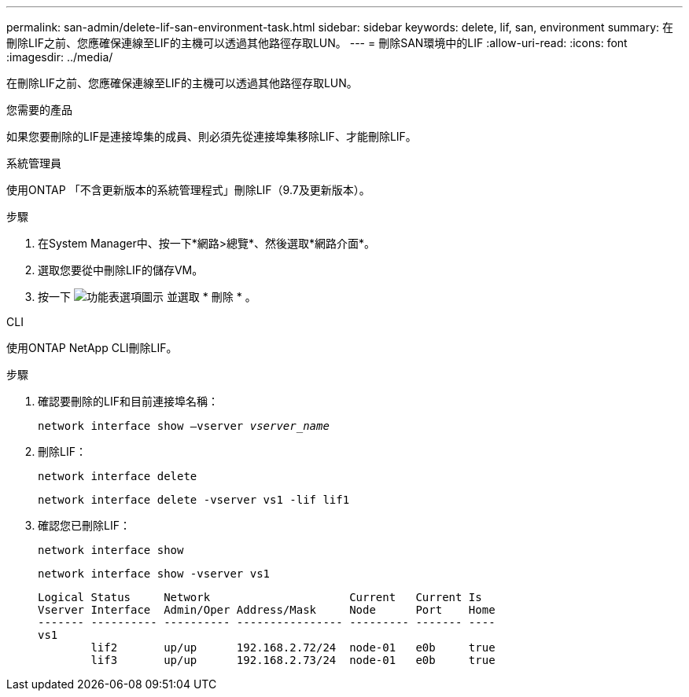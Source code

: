 ---
permalink: san-admin/delete-lif-san-environment-task.html 
sidebar: sidebar 
keywords: delete, lif, san, environment 
summary: 在刪除LIF之前、您應確保連線至LIF的主機可以透過其他路徑存取LUN。 
---
= 刪除SAN環境中的LIF
:allow-uri-read: 
:icons: font
:imagesdir: ../media/


[role="lead"]
在刪除LIF之前、您應確保連線至LIF的主機可以透過其他路徑存取LUN。

.您需要的產品
如果您要刪除的LIF是連接埠集的成員、則必須先從連接埠集移除LIF、才能刪除LIF。

[role="tabbed-block"]
====
.系統管理員
--
使用ONTAP 「不含更新版本的系統管理程式」刪除LIF（9.7及更新版本）。

.步驟
. 在System Manager中、按一下*網路>總覽*、然後選取*網路介面*。
. 選取您要從中刪除LIF的儲存VM。
. 按一下 image:icon_kabob.gif["功能表選項圖示"] 並選取 * 刪除 * 。


--
.CLI
--
使用ONTAP NetApp CLI刪除LIF。

.步驟
. 確認要刪除的LIF和目前連接埠名稱：
+
`network interface show –vserver _vserver_name_`

. 刪除LIF：
+
`network interface delete`

+
`network interface delete -vserver vs1 -lif lif1`

. 確認您已刪除LIF：
+
`network interface show`

+
`network interface show -vserver vs1`

+
[listing]
----

Logical Status     Network                     Current   Current Is
Vserver Interface  Admin/Oper Address/Mask     Node      Port    Home
------- ---------- ---------- ---------------- --------- ------- ----
vs1
        lif2       up/up      192.168.2.72/24  node-01   e0b     true
        lif3       up/up      192.168.2.73/24  node-01   e0b     true
----


--
====